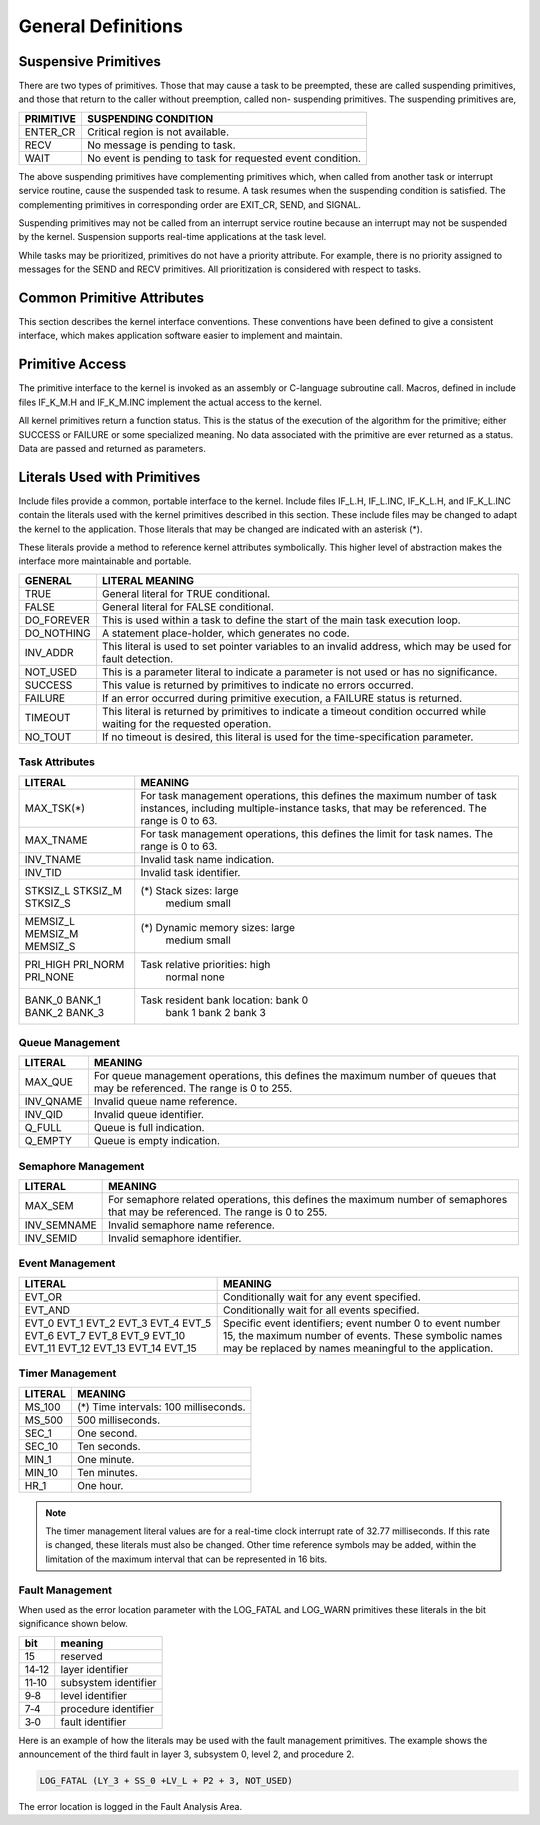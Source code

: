 General Definitions
=========================================================================

Suspensive Primitives
---------------------

There are two types of primitives.  Those that may cause a task to be preempted, these are called suspending primitives, and those that return to the caller without preemption, called non- suspending primitives.  The suspending primitives are,

+-------------+------------------------------------------------------------+
| PRIMITIVE   | SUSPENDING CONDITION                                       |
+=============+============================================================+
| ENTER_CR    | Critical region is not available.                          |
+-------------+------------------------------------------------------------+
| RECV        | No message is pending to task.                             |
+-------------+------------------------------------------------------------+
| WAIT        | No event is pending to task for requested event condition. |
+-------------+------------------------------------------------------------+

The above suspending primitives have complementing primitives which, when called from another task or interrupt service routine, cause the suspended task to resume.  A task resumes when the suspending condition is satisfied.  The complementing primitives in corresponding order are EXIT_CR, SEND, and SIGNAL.

Suspending primitives may not be called from an interrupt service routine because an interrupt may not be suspended by the kernel.  Suspension supports real-time applications at the task level.

While tasks may be prioritized, primitives do not have a priority attribute.  For example, there is no priority assigned to messages for the SEND and RECV primitives.  All prioritization is considered with respect to tasks.

Common Primitive Attributes
---------------------------

This section describes the kernel interface conventions.  These conventions have been defined to give a consistent interface, which makes application software easier to implement and maintain.

Primitive Access
----------------

The primitive interface to the kernel is invoked as an assembly or C-language subroutine call.  Macros, defined in include files IF_K_M.H and IF_K_M.INC implement the actual access to the kernel.

All kernel primitives return a function status.  This is the status of the execution of the algorithm for the primitive; either SUCCESS or FAILURE or some specialized meaning.  No data associated with the primitive are ever returned as a status.  Data are passed and returned as parameters.

Literals Used with Primitives
-----------------------------

Include files provide a common, portable interface to the kernel.  Include files IF_L.H, IF_L.INC, IF_K_L.H, and IF_K_L.INC contain the literals used with the kernel primitives described in this section.  These include files may be changed to adapt the kernel to the application.  Those literals that may be changed are indicated with an asterisk (*).

These literals provide a method to reference kernel attributes symbolically.  This higher level of abstraction makes the interface more maintainable and portable.

+---------------+--------------------------------------------------------------------------------------------------+
| GENERAL       | LITERAL MEANING                                                                                  |
+===============+==================================================================================================+
| TRUE          | General literal for TRUE conditional.                                                            |
+---------------+--------------------------------------------------------------------------------------------------+
| FALSE         | General literal for FALSE conditional.                                                           |
+---------------+--------------------------------------------------------------------------------------------------+
| DO_FOREVER    | This is used within a task to define the start of the main task execution loop.                  |
+---------------+--------------------------------------------------------------------------------------------------+
| DO_NOTHING    | A statement place-holder, which generates no code.                                               |
+---------------+--------------------------------------------------------------------------------------------------+
| INV_ADDR      | This literal is used to set pointer variables to an invalid address, which may be used for fault |
|               | detection.                                                                                       |
+---------------+--------------------------------------------------------------------------------------------------+
| NOT_USED      | This is a parameter literal to indicate a parameter is not used or has no significance.          |
+---------------+--------------------------------------------------------------------------------------------------+
| SUCCESS       | This value is returned by primitives to indicate no errors occurred.                             |
+---------------+--------------------------------------------------------------------------------------------------+
| FAILURE       | If an error occurred during primitive execution, a FAILURE status is returned.                   |
+---------------+--------------------------------------------------------------------------------------------------+
| TIMEOUT       | This literal is returned by primitives to indicate a timeout condition occurred while waiting    |
|               | for the requested operation.                                                                     |
+---------------+--------------------------------------------------------------------------------------------------+
| NO_TOUT       | If no timeout is desired, this literal is used for the time-specification parameter.             |
+---------------+--------------------------------------------------------------------------------------------------+

Task Attributes
^^^^^^^^^^^^^^^

+-------------------+----------------------------------------------------------------------------+
| LITERAL           | MEANING                                                                    |
+===================+============================================================================+
| MAX_TSK(*)        | For task management operations, this defines the maximum number of         |
|                   | task instances, including multiple-instance tasks, that may be referenced. |
|                   | The range is 0 to 63.                                                      |
+-------------------+----------------------------------------------------------------------------+
| MAX_TNAME         | For task management operations, this defines the limit for task names.     |
|                   | The range is 0 to 63.                                                      |
+-------------------+----------------------------------------------------------------------------+
| INV_TNAME         | Invalid task name indication.                                              |
+-------------------+----------------------------------------------------------------------------+
| INV_TID           | Invalid task identifier.                                                   |
+-------------------+----------------------------------------------------------------------------+
| STKSIZ_L          | (*) Stack sizes:  large                                                    |
| STKSIZ_M          |                   medium                                                   |
| STKSIZ_S          |                   small                                                    |
+-------------------+----------------------------------------------------------------------------+
| MEMSIZ_L          | (*) Dynamic memory sizes:  large                                           |        
| MEMSIZ_M          |                            medium                                          |        
| MEMSIZ_S          |                            small                                           |      
+-------------------+----------------------------------------------------------------------------+
| PRI_HIGH          | Task relative priorities:  high                                            |    
| PRI_NORM          |                            normal                                          |     
| PRI_NONE          |                            none                                            |  
+-------------------+----------------------------------------------------------------------------+
| BANK_0            | Task resident bank location:  bank 0                                       |      
| BANK_1            |                               bank 1                                       |     
| BANK_2            |                               bank 2                                       |    
| BANK_3            |                               bank 3                                       |   
+-------------------+----------------------------------------------------------------------------+

Queue Management
^^^^^^^^^^^^^^^^

+-------------------+----------------------------------------------------------------------------+
| LITERAL           | MEANING                                                                    |
+===================+============================================================================+
| MAX_QUE           | For queue management operations, this defines the maximum number of queues |
|                   | that may be referenced.  The range is 0 to 255.                            |
+-------------------+----------------------------------------------------------------------------+
| INV_QNAME         | Invalid queue name reference.                                              |
+-------------------+----------------------------------------------------------------------------+
| INV_QID           | Invalid queue identifier.                                                  |
+-------------------+----------------------------------------------------------------------------+
| Q_FULL            | Queue is full indication.                                                  |
+-------------------+----------------------------------------------------------------------------+
| Q_EMPTY           | Queue is empty indication.                                                 |
+-------------------+----------------------------------------------------------------------------+

Semaphore Management
^^^^^^^^^^^^^^^^^^^^

+-------------------+----------------------------------------------------------------------------+
| LITERAL           | MEANING                                                                    |
+===================+============================================================================+
| MAX_SEM           | For semaphore related operations, this defines the maximum number of       |
|                   | semaphores that may be referenced.  The range is 0 to 255.                 |
+-------------------+----------------------------------------------------------------------------+
| INV_SEMNAME       | Invalid semaphore name reference.                                          |
+-------------------+----------------------------------------------------------------------------+
| INV_SEMID         | Invalid semaphore identifier.                                              |
+-------------------+----------------------------------------------------------------------------+

Event Management
^^^^^^^^^^^^^^^^

+-------------------+----------------------------------------------------------------------------+
| LITERAL           | MEANING                                                                    |
+===================+============================================================================+
| EVT_OR            | Conditionally wait for any event specified.                                |
+-------------------+----------------------------------------------------------------------------+
| EVT_AND           | Conditionally wait for all events specified.                               |
+-------------------+----------------------------------------------------------------------------+
| EVT_0             | Specific event identifiers; event number 0 to event number 15, the         |
| EVT_1             | maximum number of events.  These symbolic names may be                     |
| EVT_2             | replaced by names meaningful to the application.                           |
| EVT_3             |                                                                            |
| EVT_4             |                                                                            |
| EVT_5             |                                                                            |
| EVT_6             |                                                                            |
| EVT_7             |                                                                            |
| EVT_8             |                                                                            |
| EVT_9             |                                                                            |
| EVT_10            |                                                                            |
| EVT_11            |                                                                            |
| EVT_12            |                                                                            |
| EVT_13            |                                                                            |
| EVT_14            |                                                                            |
| EVT_15            |                                                                            |
+-------------------+----------------------------------------------------------------------------+

Timer Management
^^^^^^^^^^^^^^^^

+-------------------+----------------------------------------------------------------------------+
| LITERAL           | MEANING                                                                    | 
+===================+============================================================================+
| MS_100            | (*) Time intervals:  100 milliseconds.                                     |
+-------------------+----------------------------------------------------------------------------+
| MS_500            | 500 milliseconds.                                                          |
+-------------------+----------------------------------------------------------------------------+
| SEC_1             | One second.                                                                |
+-------------------+----------------------------------------------------------------------------+
| SEC_10            | Ten seconds.                                                               |
+-------------------+----------------------------------------------------------------------------+
| MIN_1             | One minute.                                                                |
+-------------------+----------------------------------------------------------------------------+
| MIN_10            | Ten minutes.                                                               |
+-------------------+----------------------------------------------------------------------------+
| HR_1              | One hour.                                                                  |
+-------------------+----------------------------------------------------------------------------+

.. note::

    The timer management literal values are for a real-time clock interrupt rate of 32.77 milliseconds.  If this rate is changed, these literals must also be changed.  Other time reference symbols may be added, within the limitation of the maximum interval that can be represented in 16 bits.

Fault Management
^^^^^^^^^^^^^^^^

When used as the error location parameter with the LOG_FATAL and LOG_WARN primitives these literals in the bit significance shown below.

+-------+------------------------+
| bit   | meaning                |
+=======+========================+
| 15    | reserved               |
+-------+------------------------+
| 14‑12 | layer identifier       |
+-------+------------------------+
| 11‑10 | subsystem identifier   |
+-------+------------------------+
| 9‑8   | level identifier       |
+-------+------------------------+
| 7‑4   | procedure identifier   |
+-------+------------------------+
| 3‑0   | fault identifier       |
+-------+------------------------+

Here is an example of how the literals may be used with the fault management primitives.  The example shows the announcement of the third fault in layer 3, subsystem 0, level 2, and procedure 2.  

.. code:: c

    LOG_FATAL (LY_3 + SS_0 +LV_L + P2 + 3, NOT_USED)

The error location is logged in the Fault Analysis Area.
